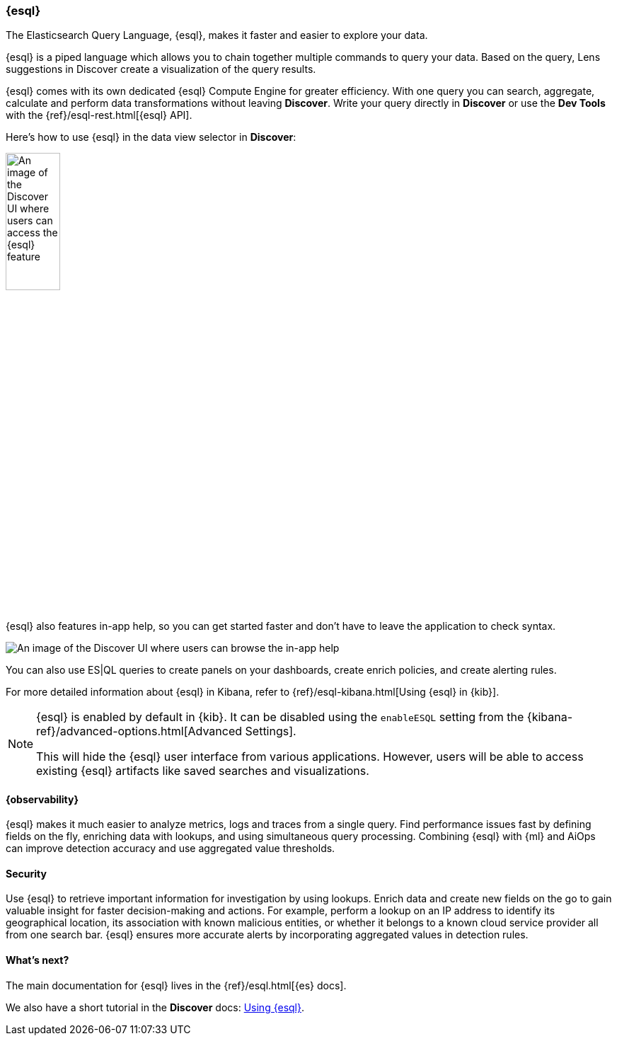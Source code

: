 [[esql]]
=== {esql}

The Elasticsearch Query Language, {esql}, makes it faster and easier to explore your data.

{esql} is a piped language which allows you to chain together multiple commands to query your data.
Based on the query, Lens suggestions in Discover create a visualization of the query results.

{esql} comes with its own dedicated {esql} Compute Engine for greater efficiency. With one query you can search, aggregate, calculate and perform data transformations without leaving **Discover**. Write your query directly in **Discover** or use the **Dev Tools** with the {ref}/esql-rest.html[{esql} API].

Here's how to use {esql} in the data view selector in **Discover**:

[role="screenshot"]
image:images/esql-data-view-menu.png[An image of the Discover UI where users can access the {esql} feature, width=30%, align="center"]

{esql} also features in-app help, so you can get started faster and don't have to leave the application to check syntax. 

[role="screenshot"]
image:images/esql-in-app-help.png[An image of the Discover UI where users can browse the in-app help]

You can also use ES|QL queries to create panels on your dashboards, create enrich policies, and create alerting rules.

For more detailed information about {esql} in Kibana, refer to {ref}/esql-kibana.html[Using {esql} in {kib}].

[NOTE]
====
{esql} is enabled by default in {kib}. It can be
disabled using the `enableESQL` setting from the
{kibana-ref}/advanced-options.html[Advanced Settings].

This will hide the {esql} user interface from various applications.
However, users will be able to access existing {esql} artifacts like saved searches and visualizations.
====

[float]
[[esql-observability]]
==== {observability}

{esql} makes it much easier to analyze metrics, logs and traces from a single query. Find performance issues fast by defining fields on the fly, enriching data with lookups, and using simultaneous query processing. Combining {esql} with {ml} and AiOps can improve detection accuracy and use aggregated value thresholds.   

[float]
[[esql-security]]
==== Security 

Use {esql} to retrieve important information for investigation by using lookups. Enrich data and create new fields on the go to gain valuable insight for faster decision-making and actions. For example, perform a lookup on an IP address to identify its geographical location, its association with known malicious entities, or whether it belongs to a known cloud service provider all from one search bar. {esql} ensures more accurate alerts by incorporating aggregated values in detection rules.

[float]
[[esql-whats-next]]
==== What's next?

The main documentation for {esql} lives in the {ref}/esql.html[{es} docs].

We also have a short tutorial in the **Discover** docs: <<try-esql,Using {esql}>>.